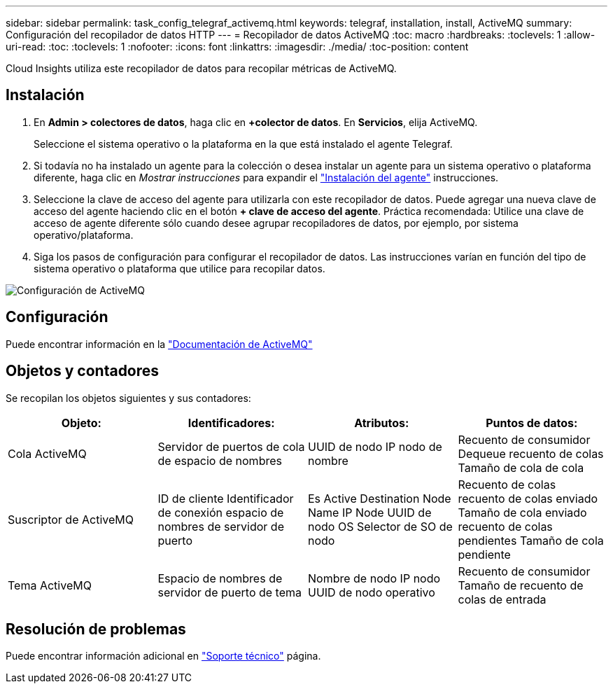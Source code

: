 ---
sidebar: sidebar 
permalink: task_config_telegraf_activemq.html 
keywords: telegraf, installation, install, ActiveMQ 
summary: Configuración del recopilador de datos HTTP 
---
= Recopilador de datos ActiveMQ
:toc: macro
:hardbreaks:
:toclevels: 1
:allow-uri-read: 
:toc: 
:toclevels: 1
:nofooter: 
:icons: font
:linkattrs: 
:imagesdir: ./media/
:toc-position: content


[role="lead"]
Cloud Insights utiliza este recopilador de datos para recopilar métricas de ActiveMQ.



== Instalación

. En *Admin > colectores de datos*, haga clic en *+colector de datos*. En *Servicios*, elija ActiveMQ.
+
Seleccione el sistema operativo o la plataforma en la que está instalado el agente Telegraf.

. Si todavía no ha instalado un agente para la colección o desea instalar un agente para un sistema operativo o plataforma diferente, haga clic en _Mostrar instrucciones_ para expandir el link:task_config_telegraf_agent.html["Instalación del agente"] instrucciones.
. Seleccione la clave de acceso del agente para utilizarla con este recopilador de datos. Puede agregar una nueva clave de acceso del agente haciendo clic en el botón *+ clave de acceso del agente*. Práctica recomendada: Utilice una clave de acceso de agente diferente sólo cuando desee agrupar recopiladores de datos, por ejemplo, por sistema operativo/plataforma.
. Siga los pasos de configuración para configurar el recopilador de datos. Las instrucciones varían en función del tipo de sistema operativo o plataforma que utilice para recopilar datos.


image:ActiveMQDCConfigWindows.png["Configuración de ActiveMQ"]



== Configuración

Puede encontrar información en la http://activemq.apache.org/getting-started.html["Documentación de ActiveMQ"]



== Objetos y contadores

Se recopilan los objetos siguientes y sus contadores:

[cols="<.<,<.<,<.<,<.<"]
|===
| Objeto: | Identificadores: | Atributos: | Puntos de datos: 


| Cola ActiveMQ | Servidor de puertos de cola de espacio de nombres | UUID de nodo IP nodo de nombre | Recuento de consumidor Dequeue recuento de colas Tamaño de cola de cola 


| Suscriptor de ActiveMQ | ID de cliente Identificador de conexión espacio de nombres de servidor de puerto | Es Active Destination Node Name IP Node UUID de nodo OS Selector de SO de nodo | Recuento de colas recuento de colas enviado Tamaño de cola enviado recuento de colas pendientes Tamaño de cola pendiente 


| Tema ActiveMQ | Espacio de nombres de servidor de puerto de tema | Nombre de nodo IP nodo UUID de nodo operativo | Recuento de consumidor Tamaño de recuento de colas de entrada 
|===


== Resolución de problemas

Puede encontrar información adicional en link:concept_requesting_support.html["Soporte técnico"] página.

